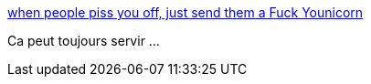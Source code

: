 :jbake-type: post
:jbake-status: published
:jbake-title: when people piss you off, just send them a Fuck Younicorn
:jbake-tags: humour,web,licorne,_mois_mars,_année_2014
:jbake-date: 2014-03-11
:jbake-depth: ../
:jbake-uri: shaarli/1394556453000.adoc
:jbake-source: https://nicolas-delsaux.hd.free.fr/Shaarli?searchterm=http%3A%2F%2Fimgur.com%2Fgallery%2FkhtFn3A&searchtags=humour+web+licorne+_mois_mars+_ann%C3%A9e_2014
:jbake-style: shaarli

http://imgur.com/gallery/khtFn3A[when people piss you off, just send them a Fuck Younicorn]

Ca peut toujours servir ...
